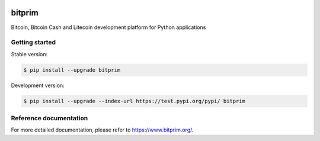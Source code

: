 |travis| |appveyor|

bitprim
=======

Bitcoin, Bitcoin Cash and Litecoin development platform for Python applications

Getting started 
---------------

Stable version:

.. code-block:: bash

    $ pip install --upgrade bitprim

Development version:

.. code-block:: bash

    $ pip install --upgrade --index-url https://test.pypi.org/pypi/ bitprim

Reference documentation
-----------------------

For more detailed documentation, please refer to `<https://www.bitprim.org/>`_.


.. |travis| image:: https://travis-ci.org/bitprim/bitprim-py.svg?branch=master
 		   :target: https://travis-ci.org/bitprim/bitprim-py

.. |appveyor| image:: https://ci.appveyor.com/api/projects/status/github/bitprim/bitprim-py?branch=master&svg=true
  		     :target: https://ci.appveyor.com/project/bitprim/bitprim-py?branch=master




